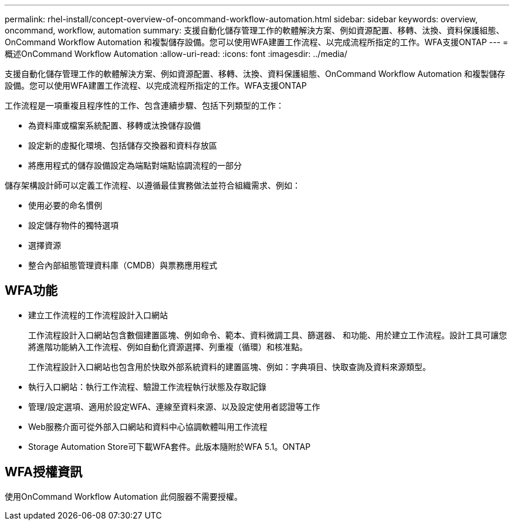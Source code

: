 ---
permalink: rhel-install/concept-overview-of-oncommand-workflow-automation.html 
sidebar: sidebar 
keywords: overview, oncommand, workflow, automation 
summary: 支援自動化儲存管理工作的軟體解決方案、例如資源配置、移轉、汰換、資料保護組態、OnCommand Workflow Automation 和複製儲存設備。您可以使用WFA建置工作流程、以完成流程所指定的工作。WFA支援ONTAP 
---
= 概述OnCommand Workflow Automation
:allow-uri-read: 
:icons: font
:imagesdir: ../media/


[role="lead"]
支援自動化儲存管理工作的軟體解決方案、例如資源配置、移轉、汰換、資料保護組態、OnCommand Workflow Automation 和複製儲存設備。您可以使用WFA建置工作流程、以完成流程所指定的工作。WFA支援ONTAP

工作流程是一項重複且程序性的工作、包含連續步驟、包括下列類型的工作：

* 為資料庫或檔案系統配置、移轉或汰換儲存設備
* 設定新的虛擬化環境、包括儲存交換器和資料存放區
* 將應用程式的儲存設備設定為端點對端點協調流程的一部分


儲存架構設計師可以定義工作流程、以遵循最佳實務做法並符合組織需求、例如：

* 使用必要的命名慣例
* 設定儲存物件的獨特選項
* 選擇資源
* 整合內部組態管理資料庫（CMDB）與票務應用程式




== WFA功能

* 建立工作流程的工作流程設計入口網站
+
工作流程設計入口網站包含數個建置區塊、例如命令、範本、資料微調工具、篩選器、 和功能、用於建立工作流程。設計工具可讓您將進階功能納入工作流程、例如自動化資源選擇、列重複（循環）和核准點。

+
工作流程設計入口網站也包含用於快取外部系統資料的建置區塊、例如：字典項目、快取查詢及資料來源類型。

* 執行入口網站：執行工作流程、驗證工作流程執行狀態及存取記錄
* 管理/設定選項、適用於設定WFA、連線至資料來源、以及設定使用者認證等工作
* Web服務介面可從外部入口網站和資料中心協調軟體叫用工作流程
* Storage Automation Store可下載WFA套件。此版本隨附於WFA 5.1。ONTAP




== WFA授權資訊

使用OnCommand Workflow Automation 此伺服器不需要授權。

